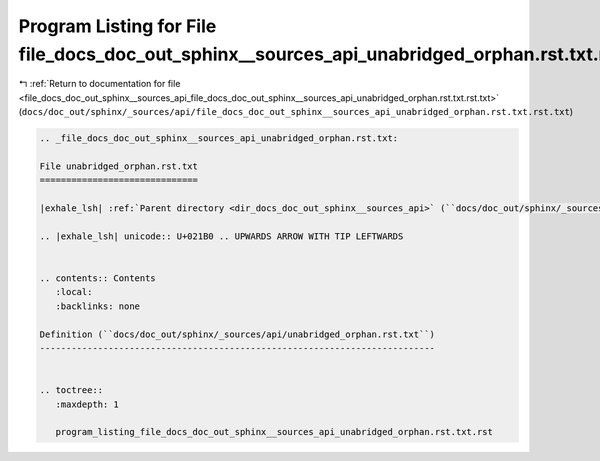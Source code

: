 
.. _program_listing_file_docs_doc_out_sphinx__sources_api_file_docs_doc_out_sphinx__sources_api_unabridged_orphan.rst.txt.rst.txt:

Program Listing for File file_docs_doc_out_sphinx__sources_api_unabridged_orphan.rst.txt.rst.txt
================================================================================================

|exhale_lsh| :ref:`Return to documentation for file <file_docs_doc_out_sphinx__sources_api_file_docs_doc_out_sphinx__sources_api_unabridged_orphan.rst.txt.rst.txt>` (``docs/doc_out/sphinx/_sources/api/file_docs_doc_out_sphinx__sources_api_unabridged_orphan.rst.txt.rst.txt``)

.. |exhale_lsh| unicode:: U+021B0 .. UPWARDS ARROW WITH TIP LEFTWARDS

.. code-block:: cpp

   
   .. _file_docs_doc_out_sphinx__sources_api_unabridged_orphan.rst.txt:
   
   File unabridged_orphan.rst.txt
   ==============================
   
   |exhale_lsh| :ref:`Parent directory <dir_docs_doc_out_sphinx__sources_api>` (``docs/doc_out/sphinx/_sources/api``)
   
   .. |exhale_lsh| unicode:: U+021B0 .. UPWARDS ARROW WITH TIP LEFTWARDS
   
   
   .. contents:: Contents
      :local:
      :backlinks: none
   
   Definition (``docs/doc_out/sphinx/_sources/api/unabridged_orphan.rst.txt``)
   ---------------------------------------------------------------------------
   
   
   .. toctree::
      :maxdepth: 1
   
      program_listing_file_docs_doc_out_sphinx__sources_api_unabridged_orphan.rst.txt.rst
   
   
   
   
   
   
   
   
   
